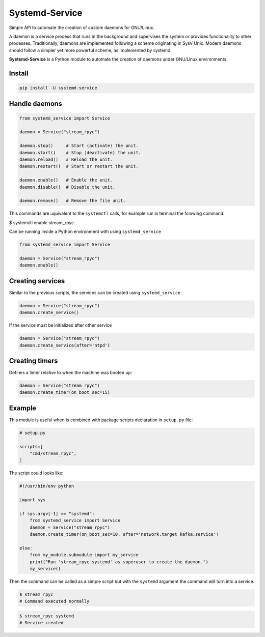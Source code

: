 Systemd-Service
===============

Simple API to automate the creation of custom daemons for GNU/Linux.

|GitHub top language| |PyPI - License| |PyPI| |PyPI - Status| |PyPI -
Python Version| |GitHub last commit| |CodeFactor Grade| |Documentation
Status|

.. |GitHub top language| image:: https://img.shields.io/github/languages/top/un-gcpds/systemd-service
.. |PyPI - License| image:: https://img.shields.io/pypi/l/systemd-service
.. |PyPI| image:: https://img.shields.io/pypi/v/systemd-service
.. |PyPI - Status| image:: https://img.shields.io/pypi/status/systemd-service
.. |PyPI - Python Version| image:: https://img.shields.io/pypi/pyversions/systemd-service
.. |GitHub last commit| image:: https://img.shields.io/github/last-commit/un-gcpds/systemd-service
.. |CodeFactor Grade| image:: https://img.shields.io/codefactor/grade/github/UN-GCPDS/systemd-service
.. |Documentation Status| image:: https://readthedocs.org/projects/systemd-service/badge/?version=latest
   :target: https://systemd-service.readthedocs.io/en/latest/?badge=latest

A daemon is a service process that runs in the background and supervises
the system or provides functionality to other processes. Traditionally,
daemons are implemented following a scheme originating in SysV Unix.
Modern daemons should follow a simpler yet more powerful scheme, as
implemented by systemd.

**Systemd-Service** is a Python module to automate the creation of
daemons under GNU/Linux environments.

Install
-------

.. code:: ipython3

    pip install -U systemd-service

Handle daemons
--------------

.. code:: ipython3

    from systemd_service import Service
    
    daemon = Service("stream_rpyc")
    
    daemon.stop()     # Start (activate) the unit.
    daemon.start()    # Stop (deactivate) the unit.
    daemon.reload()   # Reload the unit.  
    daemon.restart()  # Start or restart the unit.
    
    daemon.enable()   # Enable the unit.
    daemon.disable()  # Disable the unit.
    
    daemon.remove()   # Remove the file unit.

This commands are uquivalent to the ``systemctl`` calls, for example run
in terminal the folowing command:

$ systemctl enable stream_rpyc

Can be running inside a Python environment with using
``systemd_service``

.. code:: ipython3

    from systemd_service import Service
    
    daemon = Service("stream_rpyc")
    daemon.enable()

Creating services
-----------------

Similar to the previous scripts, the services can be created using
``systemd_service``:

.. code:: ipython3

    daemon = Service("stream_rpyc")
    daemon.create_service()

If the service must be initialized after other service

.. code:: ipython3

    daemon = Service("stream_rpyc")
    daemon.create_service(after='ntpd')

Creating timers
---------------

Defines a timer relative to when the machine was booted up:

.. code:: ipython3

    daemon = Service("stream_rpyc")
    daemon.create_timer(on_boot_sec=15)

Example
-------

This module is useful when is combined with package scripts declaration
in ``setup.py`` file:

.. code:: ipython3

    # setup.py
    
    scripts=[
        "cmd/stream_rpyc",
    ]

The script could looks like:

.. code:: ipython3

    #!/usr/bin/env python
    
    import sys
    
    if sys.argv[-1] == "systemd":
        from systemd_service import Service
        daemon = Service("stream_rpyc")
        daemon.create_timer(on_boot_sec=10, after='network.target kafka.service')
    
    else:
        from my_module.submodule import my_service
        print("Run 'stream_rpyc systemd' as superuser to create the daemon.")
        my_service()

Then the command can be called as a simple script but with the
``systemd`` argument the command will turn into a service.

.. code:: ipython3

    $ stream_rpyc
    # Command executed normally

.. code:: ipython3

    $ stream_rpyc systemd
    # Service created
